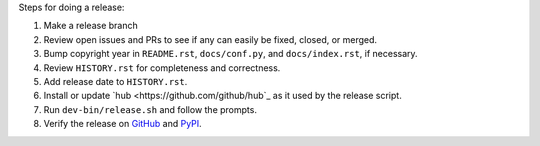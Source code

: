 Steps for doing a release:

1. Make a release branch
2. Review open issues and PRs to see if any can easily be fixed, closed, or
   merged.
3. Bump copyright year in ``README.rst``, ``docs/conf.py``, and
   ``docs/index.rst``, if necessary.
4. Review ``HISTORY.rst`` for completeness and correctness.
5. Add release date to ``HISTORY.rst``.
6. Install or update `hub <https://github.com/github/hub`_ as it used by the
   release script.
7. Run ``dev-bin/release.sh`` and follow the prompts.
8. Verify the release on `GitHub <https://github.com/maxmind/minfraud-api-python/releases>`_
   and `PyPI <https://pypi.python.org/pypi/minfraud>`_.

